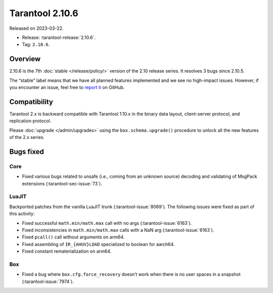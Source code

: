 Tarantool 2.10.6
================

Released on 2023-03-22.

*   Release: :tarantool-release:`2.10.6`.
*   Tag: ``2.10.6``.

Overview
--------

2.10.6 is the 7th
:doc:`stable </release/policy/>` version of the 2.10 release series.
It resolves 3 bugs since 2.10.5.

The “stable” label means that we have all planned features implemented
and we see no high-impact issues. However, if you encounter an issue,
feel free to `report
it <https://github.com/tarantool/tarantool/issues>`__ on GitHub.

Compatibility
-------------

Tarantool 2.x is backward compatible with Tarantool 1.10.x in the binary
data layout, client-server protocol, and replication protocol.

Please :doc:`upgrade </admin/upgrades>` using the ``box.schema.upgrade()`` procedure to unlock all the new
features of the 2.x series.

Bugs fixed
----------

Core
~~~~

-  Fixed various bugs related to unsafe (i.e., coming from an unknown
   source) decoding and validating of MsgPack extensions (:tarantool-sec-issue:`73`).

LuaJIT
~~~~~~

Backported patches from the vanilla LuaJIT trunk (:tarantool-issue:`8069`).
The following issues were fixed as part of this activity:

-  Fixed successful ``math.min/math.max`` call with no args (:tarantool-issue:`6163`).
-  Fixed inconsistencies in ``math.min/math.max`` calls with a NaN arg
   (:tarantool-issue:`6163`).
-  Fixed ``pcall()`` call without arguments on arm64.
-  Fixed assembling of ``IR_{AHUV}LOAD`` specialized to boolean for
   aarch64.
-  Fixed constant rematerialization on arm64.

Box
~~~

-  Fixed a bug where ``box.cfg.force_recovery`` doesn’t work when there
   is no user spaces in a snapshot (:tarantool-issue:`7974`).

